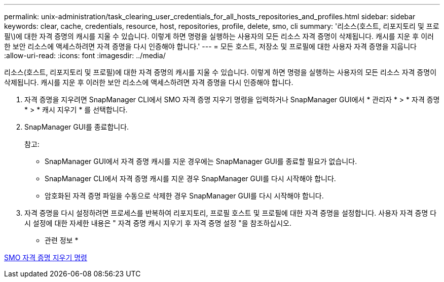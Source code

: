 ---
permalink: unix-administration/task_clearing_user_credentials_for_all_hosts_repositories_and_profiles.html 
sidebar: sidebar 
keywords: clear, cache, credentials, resource, host, repositories, profile, delete, smo, cli 
summary: '리소스(호스트, 리포지토리 및 프로필\)에 대한 자격 증명의 캐시를 지울 수 있습니다. 이렇게 하면 명령을 실행하는 사용자의 모든 리소스 자격 증명이 삭제됩니다. 캐시를 지운 후 이러한 보안 리소스에 액세스하려면 자격 증명을 다시 인증해야 합니다.' 
---
= 모든 호스트, 저장소 및 프로필에 대한 사용자 자격 증명을 지웁니다
:allow-uri-read: 
:icons: font
:imagesdir: ../media/


[role="lead"]
리소스(호스트, 리포지토리 및 프로필)에 대한 자격 증명의 캐시를 지울 수 있습니다. 이렇게 하면 명령을 실행하는 사용자의 모든 리소스 자격 증명이 삭제됩니다. 캐시를 지운 후 이러한 보안 리소스에 액세스하려면 자격 증명을 다시 인증해야 합니다.

. 자격 증명을 지우려면 SnapManager CLI에서 SMO 자격 증명 지우기 명령을 입력하거나 SnapManager GUI에서 * 관리자 * > * 자격 증명 * > * 캐시 지우기 * 를 선택합니다.
. SnapManager GUI를 종료합니다.
+
참고:

+
** SnapManager GUI에서 자격 증명 캐시를 지운 경우에는 SnapManager GUI를 종료할 필요가 없습니다.
** SnapManager CLI에서 자격 증명 캐시를 지운 경우 SnapManager GUI를 다시 시작해야 합니다.
** 암호화된 자격 증명 파일을 수동으로 삭제한 경우 SnapManager GUI를 다시 시작해야 합니다.


. 자격 증명을 다시 설정하려면 프로세스를 반복하여 리포지토리, 프로필 호스트 및 프로필에 대한 자격 증명을 설정합니다. 사용자 자격 증명 다시 설정에 대한 자세한 내용은 " 자격 증명 캐시 지우기 후 자격 증명 설정 "을 참조하십시오.


* 관련 정보 *

xref:reference_the_smosmsapcredential_clear_command.adoc[SMO 자격 증명 지우기 명령]
